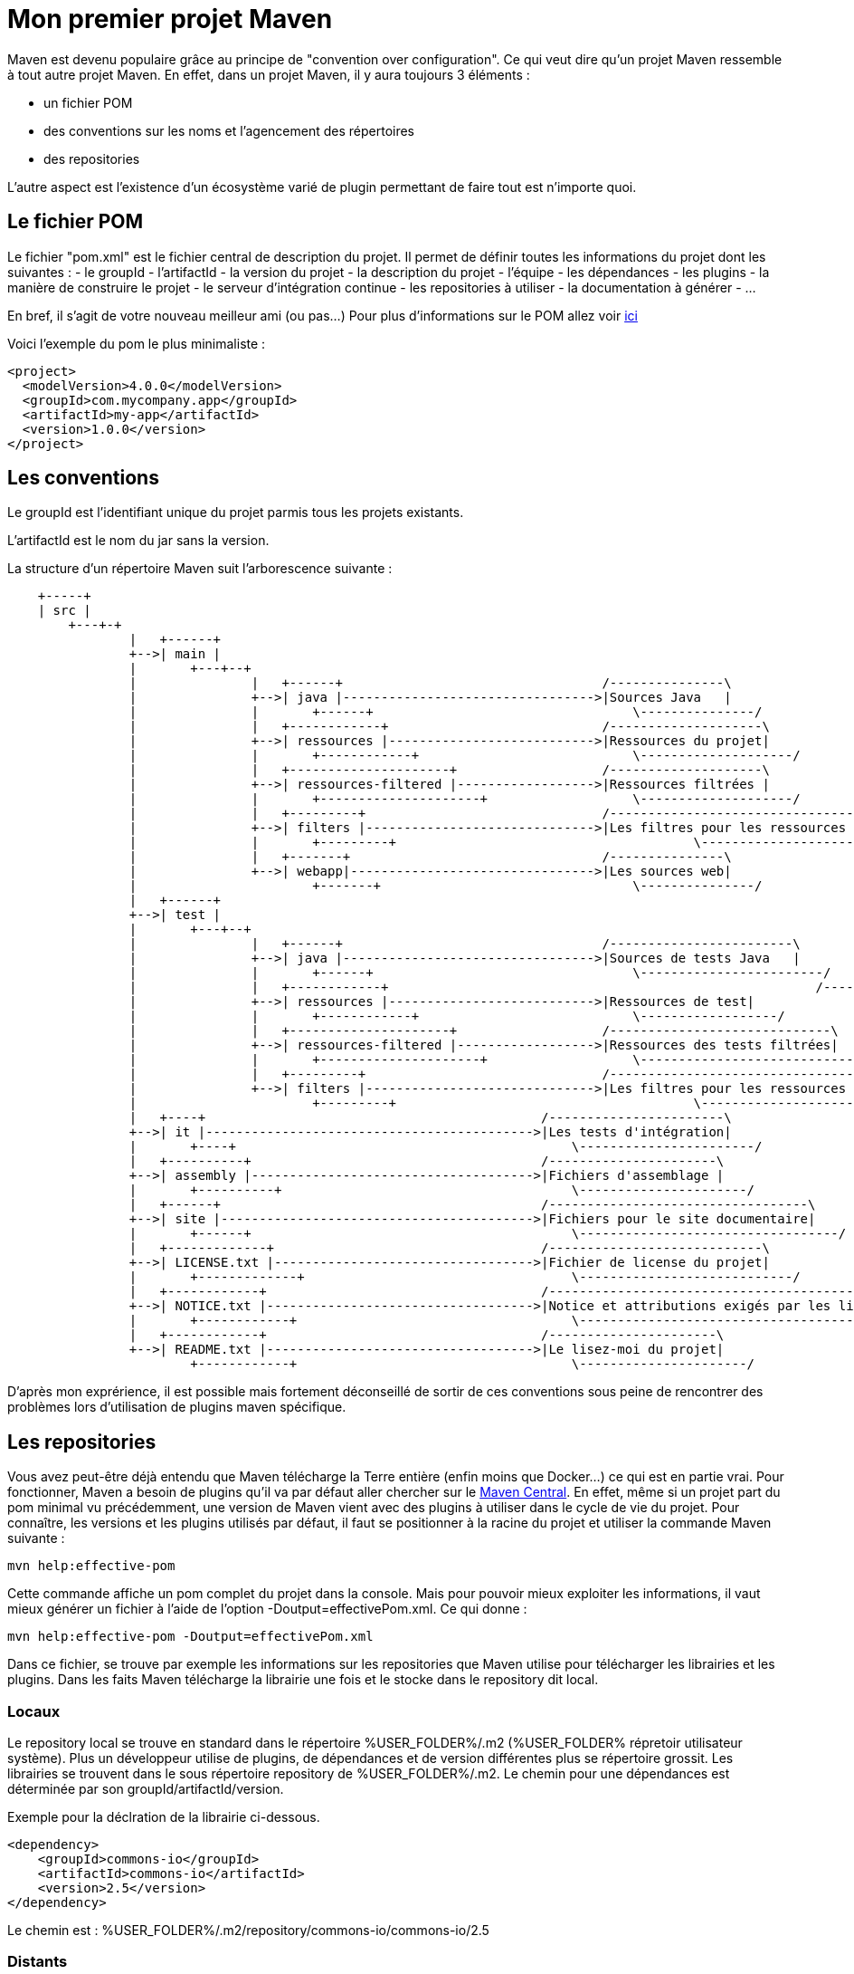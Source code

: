 = Mon premier projet Maven

Maven est devenu populaire grâce au principe de "convention over configuration". Ce qui veut dire qu'un projet Maven ressemble à tout autre projet Maven.
En effet, dans un projet Maven, il y aura toujours 3 éléments :

- un fichier POM
- des conventions sur les noms et l'agencement des répertoires
- des repositories

L'autre aspect est l'existence d'un écosystème varié de plugin permettant de faire tout est n'importe quoi.

== Le fichier POM

Le fichier "pom.xml" est le fichier central de description du projet. Il permet de définir toutes les informations du projet dont les suivantes :
- le groupId
- l'artifactId
- la  version du projet
- la description du projet
- l'équipe
- les dépendances
- les plugins
- la manière de construire le projet
- le serveur d'intégration continue
- les repositories à utiliser
- la documentation à générer
- ...

En bref, il s'agit de votre nouveau meilleur ami (ou pas...)
Pour plus d'informations sur le POM allez voir https://maven.apache.org/pom.html#What_is_the_POM[ici]

Voici l'exemple du pom le plus minimaliste :

[source,xml]
----
<project>
  <modelVersion>4.0.0</modelVersion>
  <groupId>com.mycompany.app</groupId>
  <artifactId>my-app</artifactId>
  <version>1.0.0</version>
</project>
----

== Les conventions

Le groupId est l'identifiant unique du projet parmis tous les projets existants.

L'artifactId est le nom du jar sans la version.

La structure d'un répertoire Maven suit l'arborescence suivante :

[ditaa]
----
    +-----+
    | src |
	+---+-+
		|   +------+
		+-->| main |
		|	+---+--+
		|		|   +------+                                  /---------------\
		|		+-->| java |--------------------------------->|Sources Java   |
		|		|	+------+                                  \---------------/
		|		|   +------------+                            /--------------------\
		|		+-->| ressources |--------------------------->|Ressources du projet|
		|		|	+------------+                            \--------------------/
		|		|   +---------------------+                   /--------------------\
		|		+-->| ressources-filtered |------------------>|Ressources filtrées |
		|		|	+---------------------+                   \--------------------/
		|		|   +---------+                               /--------------------------------\
		|		+-->| filters |------------------------------>|Les filtres pour les ressources |
		|		|	+---------+		                          \--------------------------------/
		|		|   +-------+                                 /---------------\
		|		+-->| webapp|-------------------------------->|Les sources web|
		|			+-------+                                 \---------------/
		|   +------+
		+-->| test |
		|	+---+--+
		|		|   +------+                                  /------------------------\
		|		+-->| java |--------------------------------->|Sources de tests Java   |
		|		|	+------+                                  \------------------------/
		|		|   +------------+ 							  /------------------\
		|		+-->| ressources |--------------------------->|Ressources de test|
		|		|	+------------+	                          \------------------/	
		|		|   +---------------------+                   /-----------------------------\
		|		+-->| ressources-filtered |------------------>|Ressources des tests filtrées|
		|		|	+---------------------+                   \-----------------------------/
		|		|   +---------+                               /----------------------------------------\
		|		+-->| filters |------------------------------>|Les filtres pour les ressources des test|
		|			+---------+		                          \----------------------------------------/
		|   +----+                                            /-----------------------\
		+-->| it |------------------------------------------->|Les tests d'intégration|
		|	+----+                                            \-----------------------/
		|   +----------+                                      /----------------------\
		+-->| assembly |------------------------------------->|Fichiers d'assemblage |
		|	+----------+                                      \----------------------/
		|   +------+                                          /----------------------------------\
		+-->| site |----------------------------------------->|Fichiers pour le site documentaire|
		|	+------+                                          \----------------------------------/
		|   +-------------+                                   /----------------------------\
		+-->| LICENSE.txt |---------------------------------->|Fichier de license du projet|
		|	+-------------+                                   \----------------------------/
		|   +------------+                                    /----------------------------------------------------------\
		+-->| NOTICE.txt |----------------------------------->|Notice et attributions exigés par les librairies du projet|
		|	+------------+                                    \----------------------------------------------------------/
		|   +------------+                                    /----------------------\
		+-->| README.txt |----------------------------------->|Le lisez-moi du projet|
			+------------+                                    \----------------------/
----

D'après mon exprérience, il est possible mais fortement déconseillé de sortir de ces conventions sous peine de rencontrer des problèmes lors d'utilisation de plugins maven spécifique.

== Les repositories

Vous avez peut-être déjà entendu que Maven télécharge la Terre entière (enfin moins que Docker...) ce qui est en partie vrai.
Pour fonctionner, Maven a besoin de plugins qu'il va par défaut aller chercher sur le https://repo1.maven.org/maven2/[Maven Central].
En effet, même si un projet part du pom minimal vu précédemment, une version de Maven vient avec des plugins à utiliser dans le cycle de vie du projet.
Pour connaître, les versions et les plugins utilisés par défaut, il faut se positionner à la racine du projet et utiliser la commande Maven suivante :

-----

mvn help:effective-pom

-----

Cette commande affiche un pom complet du projet dans la console. Mais pour pouvoir mieux exploiter les informations, il vaut mieux générer un fichier à l'aide de l'option -Doutput=effectivePom.xml.
Ce qui donne :

-----

mvn help:effective-pom -Doutput=effectivePom.xml

-----

Dans ce fichier, se trouve par exemple les informations sur les repositories que Maven utilise pour télécharger les librairies et les plugins.
Dans les faits Maven télécharge la librairie une fois et le stocke dans le repository dit local.

=== Locaux

Le repository local se trouve en standard dans le répertoire %USER_FOLDER%/.m2 (%USER_FOLDER% répretoir utilisateur système). Plus un développeur utilise de plugins, de dépendances et de version différentes plus se répertoire grossit.
Les librairies se trouvent dans le sous répertoire repository de %USER_FOLDER%/.m2.
Le chemin pour une dépendances est déterminée par son groupId/artifactId/version.

Exemple pour la déclration de la librairie ci-dessous.

[source,xml]
-----

<dependency>
    <groupId>commons-io</groupId>
    <artifactId>commons-io</artifactId>
    <version>2.5</version>
</dependency>

-----

Le chemin est : %USER_FOLDER%/.m2/repository/commons-io/commons-io/2.5

=== Distants

Pour trouver une librairie ou un plugin Maven cherche d'abord dans son repository local puis par défaut, il va chercher dans le Maven central.
Le Maven central n'est pas le seul repository distant qui existe. 
Après le Maven central, voici une liste des repositories maven les plus connus :

- https://maven.java.net/content/groups/public/
- https://maven.repository.redhat.com/ga/
- http://repo.springsource.org/release/
- ...

Je recommande de n'utiliser d'autres repositories que le central, qu'en cas d'absolue nécéssité.

Pour utiliser d'autres repository, il existe 2 méthodes :

- configurer les informations du repository voulu dans la configuration Maven
- créer un repository intermédiaire entre tous les repositories désirés (cas d'une entreprise par exemple)

Dans ce chapitre, nous allons uniquement aborder l'ajout de repository par configuration. La création d'un repository distant sera vue plus tard dans ce cours.

Un repository se caractérise par les 3 informations essentielles suivantes :

- un identifant unique
- un nom
- une url d'accès

Pour configurer un repository, il faut ajouter la configuration suivante à notre pom.xml :

[source,xml]
-----

<repositories>
    <repository>
      <releases>
        <enabled>false</enabled>
        <updatePolicy>always</updatePolicy>
        <checksumPolicy>warn</checksumPolicy>
      </releases>
      <snapshots>
        <enabled>true</enabled>
        <updatePolicy>never</updatePolicy>
        <checksumPolicy>fail</checksumPolicy>
      </snapshots>
      <id>codehausSnapshots</id>
      <name>Codehaus Snapshots</name>
      <url>http://monrepo.maven.prefere/</url>
      <layout>default</layout>
    </repository>
  </repositories>

-----

Dans la configuration ci-dessus, il s'agit d'un repository de snapshot (version pre-release).
Ce genre de repository est ajouté lorsqu'on a besoin des fonctionnalités d'une librairie dont la version n'est pas encore en release.

Pour plus d'infomation, c'est https://maven.apache.org/pom.html#Repositories[ici]
Pour les repository de plugins Maven, ilf aut utiliser les balises <pluginRepositories> à la place de repository.

[source,xml]
-----

<pluginRepositories>
    <pluginRepository>
      <id>central</id>
      <name>Central Repository</name>
      <url>http://repo.maven.apache.org/maven2</url>
      <layout>default</layout>
      <snapshots>
        <enabled>false</enabled>
      </snapshots>
      <releases>
        <updatePolicy>never</updatePolicy>
      </releases>
    </pluginRepository>
  </pluginRepositories>
  
-----

Dans les faits, il faut très rarement ajouter de nouveau repository à notre configuration maven.

== Les Plug-ins Maven

Sans les plugins, Maven ne serait qu'une coquille vide. C'est pourquoi il télécharge la Terre lors des premières installations.

=== Définition

Un plugin Maven est une fonctionnalité. Plus un projet a besoin de fonctionnalité, plus il utilise de plugins.


http://maven.apache.org/plugins/

=== Les cores

clean	B	3.0.0	2015-10-22	Clean up after the build.	SVN	JIRA
compiler	B	3.6.1	2017-01-16	Compiles Java sources.	SVN	JIRA
deploy	B	2.8.2	2014-08-27	Deploy the built artifact to the remote repository.	SVN	JIRA
failsafe	B	2.19.1	2016-01-03	Run the JUnit integration tests in an isolated classloader.	GIT	JIRA
install	B	2.5.2	2014-08-27	Install the built artifact into the local repository.	SVN	JIRA
resources	B	3.0.2	2016-12-10	Copy the resources to the output directory for including in the JAR.	SVN	JIRA
site	B	3.6	2016-11-17	Generate a site for the current project.	SVN	JIRA
surefire	B	2.19.1	2016-01-03	Run the JUnit unit tests in an isolated classloader.	GIT	JIRA
verifier	B	1.1	2015-04-14	Useful for integration tests - verifies the existence of certain conditions.

=== Les plugins pour packager

ear	B	2.10.1	2015-06-27	Generate an EAR from the current project.	SVN	JIRA
ejb	B	2.5.1	2015-06-20	Build an EJB (and optional client) from the current project.	SVN	JIRA
jar	B	3.0.2	2016-06-18	Build a JAR from the current project.	SVN	JIRA
rar	B	2.4	2014-09-08	Build a RAR from the current project.	SVN	JIRA
war	B	3.0.0	2016-08-24	Build a WAR from the current project.	SVN	JIRA
app-client/acr	B	3.0.0	2015-01-23	Build a JavaEE application client from the current project.	SVN	JIRA
shade	B	3.0.0	2017-01-27	Build an Uber-JAR from the current project, including dependencies.	SVN	JIRA
source	B	3.0.1	2016-06-18	Build a source-JAR from the current project.

=== Les plugins de documentation

changelog	R	2.3	2014-06-24	Generate a list of recent changes from your SCM.	SVN	JIRA
changes	B+R	2.12.1	2016-11-01	Generate a report from an issue tracker or a change document.	SVN	JIRA
checkstyle	B+R	2.17	2015-10-15	Generate a Checkstyle report.	SVN	JIRA
doap	B	1.2	2015-03-17	Generate a Description of a Project (DOAP) file from a POM.	SVN	JIRA
docck	B	1.1	2015-04-03	Documentation checker plugin.	SVN	JIRA
javadoc	B+R	2.10.4	2016-06-10	Generate Javadoc for the project.	SVN	JIRA
jdeps	B	3.0.0	2015-10-29	Run JDK's JDeps tool on the project.	SVN	JIRA
jxr	R	2.5	2014-11-02	Generate a source cross reference.	SVN	JIRA
linkcheck	R	1.2	2014-10-08	Generate a Linkcheck report of your project's documentation.	SVN	JIRA
pmd	B+R	3.7	2016-10-08	Generate a PMD report.	SVN	JIRA
project-info-reports	R	2.9	2016-03-01	Generate standard project reports.	SVN	JIRA
surefire-report	R	2.19.1	2016-01-03	Generate a report based on the results of unit tests.

=== Les plugins d'outillage

	
ant	B	2.4	2014-12-15	Generate an Ant build file for the project.	SVN	JIRA
antrun	B	1.8	2014-12-26	Run a set of ant tasks from a phase of the build.	SVN	JIRA
archetype	B	3.0.0	2017-02-12	Generate a skeleton project structure from an archetype.	GIT	JIRA
assembly	B	3.0.0	2016-11-12	Build an assembly (diastribution) of sources and/or binaries.	SVN	JIRA
dependency	B+R	3.0.0	2016-12-12	Dependency manipulation (copy, unpack) and analysis.	SVN	JIRA
enforcer	B	1.4.1	2015-08-23	Environmental constraint checking (Maven Version, JDK etc), User Custom Rule Execution.	SVN	JIRA
gpg	B	1.6	2015-01-19	Create signatures for the artifacts and poms.	SVN	JIRA
help	B	2.2	2013-02-23	Get information about the working environment for the project.	SVN	JIRA
invoker	B+R	2.0.0	2015-06-27	Run a set of Maven projects and verify the output.	SVN	JIRA
jarsigner	B	1.4	2015-01-21	Signs or verifies project artifacts.	SVN	JIRA
patch	B	1.2	2015-03-09	Use the gnu patch tool to apply patch files to source code.	SVN	JIRA
pdf	B	1.3	2015-02-16	Generate a PDF version of your project's documentation.	SVN	JIRA
plugin	B+R	3.5	2016-08-30	Create a Maven plugin descriptor for any mojos found in the source tree, to include in the JAR.	SVN	JIRA
release	B	2.5.3	2015-10-17	Release the current project - updating the POM and tagging in the SCM.	SVN	JIRA
remote-resources	B	1.5	2013-08-14	Copy remote resources to the output directory for inclusion in the artifact.	SVN	JIRA
repository	B	2.4	2015-02-22	Plugin to help with repository-based tasks.	SVN	JIRA
scm	B	1.9.5	2016-07-01	Execute SCM commands for the current project.	GIT	JIRA
scm-publish	B	1.1	2014-05-18	Publish your Maven website to a scm location.	SVN	JIRA
stage	B	1.0	2015-03-03	Assists with release staging and promotion.	SVN	JIRA
toolchains	B	1.1	2014-11-12	Allows to share configuration across plugins.

=== Les autres

github...
entrerpsie soap...

== Les goals

=== Définition

=== Les goals standards

=== Les goals spécifiques
